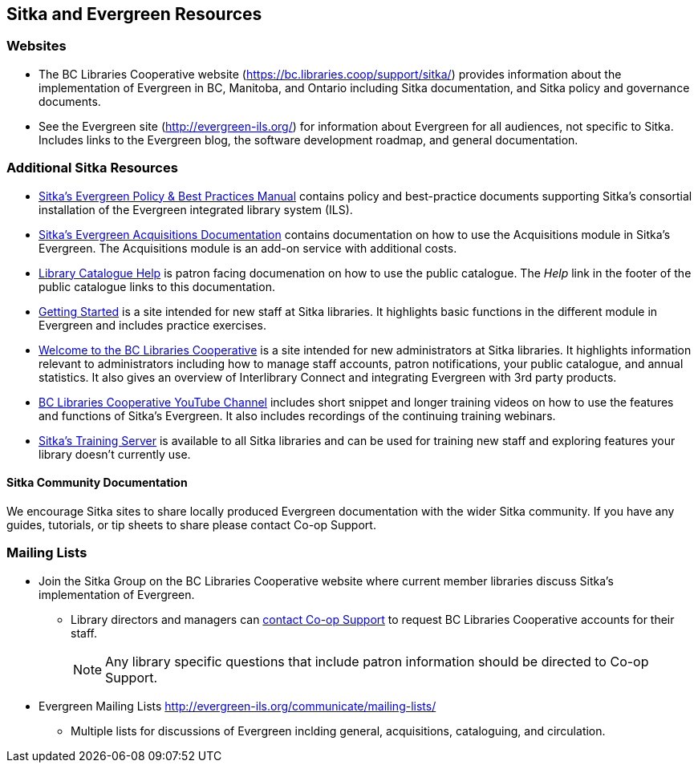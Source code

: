 Sitka and Evergreen Resources
-----------------------------

Websites
~~~~~~~~
(((BC Libraries Cooperative Website)))
(((Evergreen Website)))

* The BC Libraries Cooperative website (https://bc.libraries.coop/support/sitka/) provides information about 
the implementation of Evergreen in BC, Manitoba, and Ontario including  Sitka documentation, 
and Sitka policy and governance documents.
* See the Evergreen site (http://evergreen-ils.org/) for information about Evergreen for all audiences, 
not specific to Sitka. Includes links to the Evergreen blog, the software development roadmap, 
and general documentation.

Additional Sitka Resources
~~~~~~~~~~~~~~~~~~~~~~~~~~
(((Sitka Resources)))

* http://docs.libraries.coop/policy/[Sitka's Evergreen Policy & Best Practices Manual] contains policy and best-practice documents 
supporting Sitka's consortial installation of the Evergreen integrated library system (ILS).
* https://docs.libraries.coop/acquisitions/[Sitka's Evergreen Acquisitions Documentation] contains 
documentation on how to use the Acquisitions module in Sitka's Evergreen. The Acquisitions module 
is an add-on service with additional costs. 
* https://help.libraries.coop/catalogue/[Library Catalogue Help] is patron facing documenation on how
to use the public catalogue.  The _Help_ link in the footer of the public catalogue links to this
documentation.
* https://help.libraries.coop/getting-started/[Getting Started] is a site intended for new staff at Sitka
libraries.  It highlights basic functions in the different module in Evergreen and includes practice
exercises.
* https://help.libraries.coop/welcome/[Welcome to the BC Libraries Cooperative] is a site intended for 
new administrators at Sitka libraries.  It highlights information relevant to administrators including 
how to manage staff accounts, patron notifications, your public catalogue, and annual statistics. It also
gives an overview of Interlibrary Connect and integrating Evergreen with 3rd party products.
* https://www.youtube.com/channel/UCiMYBCQG4QJVT-B3Ruk0Ncg[BC Libraries Cooperative YouTube Channel] 
includes short snippet and longer training videos on how to use the features and functions of Sitka's
Evergreen.  It also includes recordings of the continuing training webinars.
* https://bc.libraries.coop/support/sitka/training-server/[Sitka's Training Server] is available to all
Sitka libraries and can be used for training new staff and exploring features your library doesn't 
currently use.

Sitka Community Documentation
^^^^^^^^^^^^^^^^^^^^^^^^^^^^^

We encourage Sitka sites to share locally produced Evergreen documentation with the wider Sitka 
community. If you have any guides, tutorials, or tip sheets to share please contact Co-op Support.


Mailing Lists
~~~~~~~~~~~~~
(((Mailing Lists)))

* Join the Sitka Group on the BC Libraries Cooperative website where current member libraries discuss 
Sitka's implementation of Evergreen.
** Library directors and managers can https://bc.libraries.coop/support/[contact Co-op Support]
 to request BC Libraries Cooperative accounts for their staff.
+
[NOTE]
======
Any library specific questions that include patron information should be directed to Co-op Support.
======
+
* Evergreen Mailing Lists http://evergreen-ils.org/communicate/mailing-lists/
** Multiple lists for discussions of Evergreen inclding general, acquisitions, cataloguing, and circulation.

////
** Messages sent to the General, Developer, and DIG Evergreen lists are searchable 
at http://georgialibraries.markmail.org/search/
////


